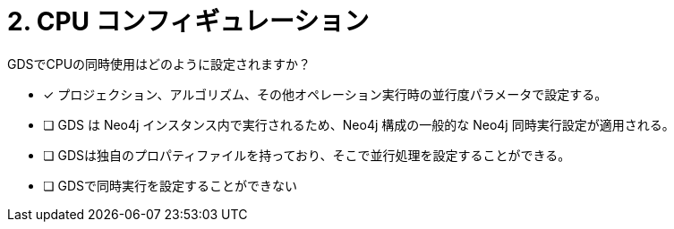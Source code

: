 :id: q2
[#{id}.question]
= 2. CPU コンフィギュレーション

GDSでCPUの同時使用はどのように設定されますか？

* [x] プロジェクション、アルゴリズム、その他オペレーション実行時の並行度パラメータで設定する。
* [ ] GDS は Neo4j インスタンス内で実行されるため、Neo4j 構成の一般的な Neo4j 同時実行設定が適用される。
* [ ] GDSは独自のプロパティファイルを持っており、そこで並行処理を設定することができる。
* [ ] GDSで同時実行を設定することができない